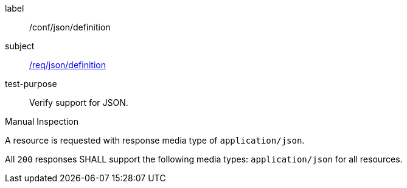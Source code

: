 
[abstract_test]
====
[%metadata]
label:: /conf/json/definition
subject:: <<req_json_definition,/req/json/definition>>
test-purpose:: Verify support for JSON.

[.component,class=test method type]
--
Manual Inspection
--

[.component,class=test method]
=====
[.component,class=step]
--
A resource is requested with response media type of `application/json`.
--

[.component,class=step]
--
All `200` responses SHALL support the following media types: `application/json` for all resources.
--
=====
====
